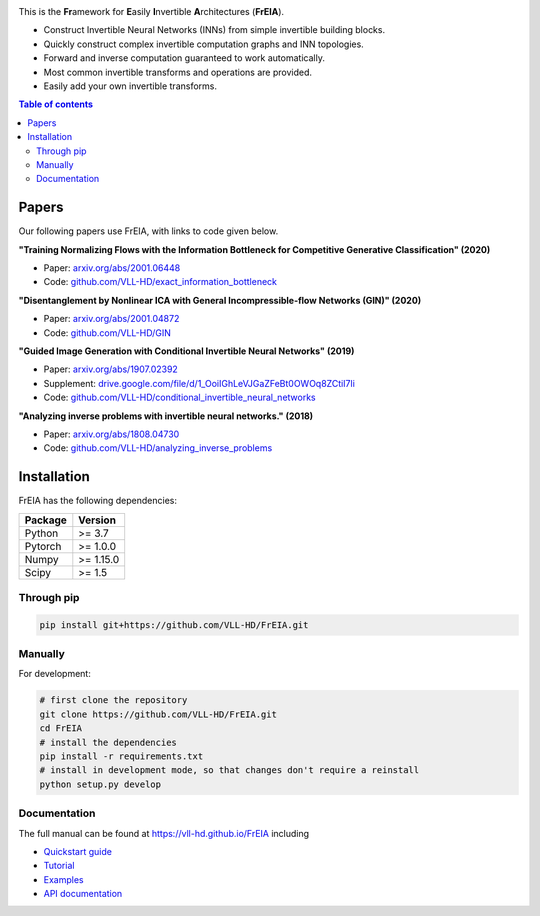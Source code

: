 |Logo|

.. image:: https://github.com/VLL-HD/FrEIA/workflows/CI/badge.svg
   :alt: Build Status

This is the **Fr**\ amework for **E**\ asily **I**\ nvertible **A**\ rchitectures (**FrEIA**).

* Construct Invertible Neural Networks (INNs) from simple invertible building blocks.
* Quickly construct complex invertible computation graphs and INN topologies.
* Forward and inverse computation guaranteed to work automatically.
* Most common invertible transforms and operations are provided.
* Easily add your own invertible transforms.

.. contents:: Table of contents
   :backlinks: top
   :local:

Papers
--------------

Our following papers use FrEIA, with links to code given below.

**"Training Normalizing Flows with the Information Bottleneck for Competitive Generative Classification" (2020)**

* Paper: `arxiv.org/abs/2001.06448 <https://arxiv.org/abs/2001.06448>`_
* Code: `github.com/VLL-HD/exact_information_bottleneck <https://github.com/VLL-HD/exact_information_bottleneck>`_

**"Disentanglement by Nonlinear ICA with General Incompressible-flow Networks (GIN)" (2020)**

* Paper: `arxiv.org/abs/2001.04872 <https://arxiv.org/abs/2001.04872>`_
* Code: `github.com/VLL-HD/GIN <https://github.com/VLL-HD/GIN>`_

**"Guided Image Generation with Conditional Invertible Neural Networks" (2019)**

* Paper: `arxiv.org/abs/1907.02392 <https://arxiv.org/abs/1907.02392>`_
* Supplement: `drive.google.com/file/d/1_OoiIGhLeVJGaZFeBt0OWOq8ZCtiI7li <https://drive.google.com/file/d/1_OoiIGhLeVJGaZFeBt0OWOq8ZCtiI7li>`_
* Code: `github.com/VLL-HD/conditional_invertible_neural_networks <https://github.com/VLL-HD/conditional_invertible_neural_networks>`_

**"Analyzing inverse problems with invertible neural networks." (2018)**

* Paper: `arxiv.org/abs/1808.04730 <https://arxiv.org/abs/1808.04730>`_
* Code: `github.com/VLL-HD/analyzing_inverse_problems <https://github.com/VLL-HD/analyzing_inverse_problems>`_


Installation
--------------

FrEIA has the following dependencies:

+---------------------------+-------------------------------+
| **Package**               | **Version**                   |
+---------------------------+-------------------------------+
| Python                    | >= 3.7                        |
+---------------------------+-------------------------------+
| Pytorch                   | >= 1.0.0                      |
+---------------------------+-------------------------------+
| Numpy                     | >= 1.15.0                     |
+---------------------------+-------------------------------+
| Scipy                     | >= 1.5                        |
+---------------------------+-------------------------------+

Through pip
^^^^^^^^^^^^^^^^^^^^^^^^^^^

.. code:: sh

   pip install git+https://github.com/VLL-HD/FrEIA.git

Manually
^^^^^^^^^^^^^^^^^^^^^^^^^^^

For development:

.. code:: sh

   # first clone the repository
   git clone https://github.com/VLL-HD/FrEIA.git
   cd FrEIA
   # install the dependencies
   pip install -r requirements.txt
   # install in development mode, so that changes don't require a reinstall
   python setup.py develop


Documentation
^^^^^^^^^^^^^^^^^^^^^^^^^^^^^^

The full manual can be found at
https://vll-hd.github.io/FrEIA
including

* `Quickstart guide <https://vll-hd.github.io/FrEIA/_build/html/tutorial/quickstart.html>`_
* `Tutorial <https://vll-hd.github.io/FrEIA/_build/html/tutorial/tutorial.html>`_
* `Examples <https://vll-hd.github.io/FrEIA/_build/html/tutorial/examples.html>`_
* `API documentation <https://vll-hd.github.io/FrEIA/_build/html/index.html#package-documentation>`_

.. |Logo| image:: docs/freia_logo.png
